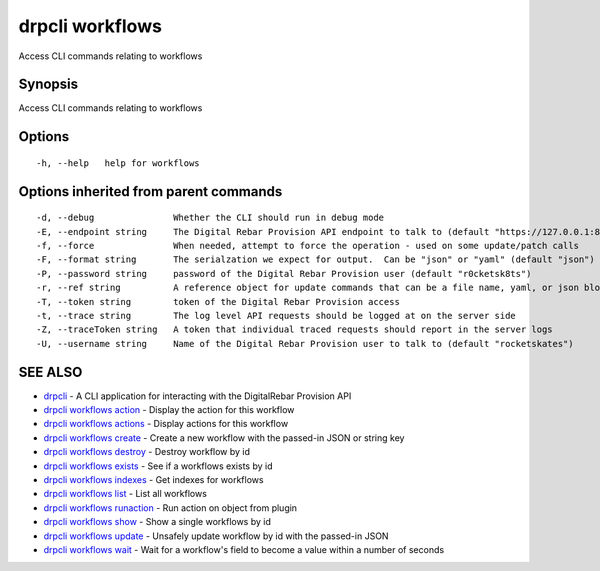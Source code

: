 drpcli workflows
================

Access CLI commands relating to workflows

Synopsis
--------

Access CLI commands relating to workflows

Options
-------

::

      -h, --help   help for workflows

Options inherited from parent commands
--------------------------------------

::

      -d, --debug               Whether the CLI should run in debug mode
      -E, --endpoint string     The Digital Rebar Provision API endpoint to talk to (default "https://127.0.0.1:8092")
      -f, --force               When needed, attempt to force the operation - used on some update/patch calls
      -F, --format string       The serialzation we expect for output.  Can be "json" or "yaml" (default "json")
      -P, --password string     password of the Digital Rebar Provision user (default "r0cketsk8ts")
      -r, --ref string          A reference object for update commands that can be a file name, yaml, or json blob
      -T, --token string        token of the Digital Rebar Provision access
      -t, --trace string        The log level API requests should be logged at on the server side
      -Z, --traceToken string   A token that individual traced requests should report in the server logs
      -U, --username string     Name of the Digital Rebar Provision user to talk to (default "rocketskates")

SEE ALSO
--------

-  `drpcli <drpcli.html>`__ - A CLI application for interacting with the
   DigitalRebar Provision API
-  `drpcli workflows action <drpcli_workflows_action.html>`__ - Display
   the action for this workflow
-  `drpcli workflows actions <drpcli_workflows_actions.html>`__ -
   Display actions for this workflow
-  `drpcli workflows create <drpcli_workflows_create.html>`__ - Create a
   new workflow with the passed-in JSON or string key
-  `drpcli workflows destroy <drpcli_workflows_destroy.html>`__ -
   Destroy workflow by id
-  `drpcli workflows exists <drpcli_workflows_exists.html>`__ - See if a
   workflows exists by id
-  `drpcli workflows indexes <drpcli_workflows_indexes.html>`__ - Get
   indexes for workflows
-  `drpcli workflows list <drpcli_workflows_list.html>`__ - List all
   workflows
-  `drpcli workflows runaction <drpcli_workflows_runaction.html>`__ -
   Run action on object from plugin
-  `drpcli workflows show <drpcli_workflows_show.html>`__ - Show a
   single workflows by id
-  `drpcli workflows update <drpcli_workflows_update.html>`__ - Unsafely
   update workflow by id with the passed-in JSON
-  `drpcli workflows wait <drpcli_workflows_wait.html>`__ - Wait for a
   workflow's field to become a value within a number of seconds
